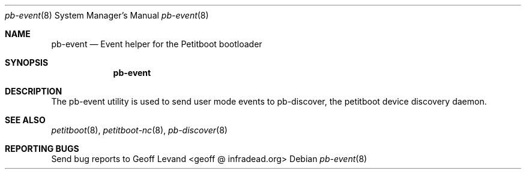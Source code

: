 .\" Copyright (C) 2009 Sony Computer Entertainment Inc.
.\" Copyright 2009 Sony Corp.
.\"
.\" This program is free software; you can redistribute it and/or modify
.\" it under the terms of the GNU General Public License as published by
.\" the Free Software Foundation; version 2 of the License.
.\"
.\" This program is distributed in the hope that it will be useful,
.\" but WITHOUT ANY WARRANTY; without even the implied warranty of
.\" MERCHANTABILITY or FITNESS FOR A PARTICULAR PURPOSE.  See the
.\" GNU General Public License for more details.
.\"
.\" You should have received a copy of the GNU General Public License
.\" along with this program; if not, write to the Free Software
.\" Foundation, Inc., 59 Temple Place, Suite 330, Boston, MA  02111-1307  USA
.\"
.Dd ""
.Dt pb-event 8
.Os
.\"
.Sh NAME
.\" ====
.Nm pb-event
.Nd Event helper for the Petitboot bootloader
.\"
.Sh SYNOPSIS
.\" ========
.Nm
.\"
.Sh DESCRIPTION
.\" ===========
The pb-event utility is used to send user mode events to pb-discover, the
petitboot device discovery daemon.
.\"
.Sh SEE ALSO
.\" ========
.Xr petitboot 8 , Xr petitboot-nc 8 , Xr pb-discover 8
.\"
.Sh REPORTING BUGS
.\" ==============
Send bug reports to Geoff Levand <geoff @ infradead.org>
